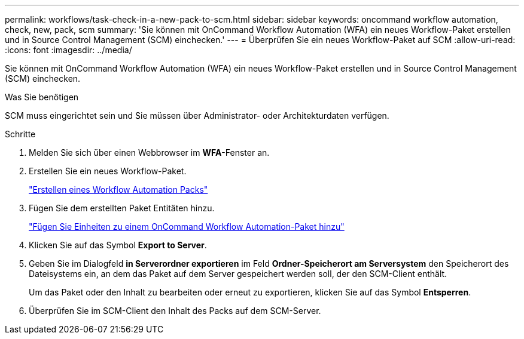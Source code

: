 ---
permalink: workflows/task-check-in-a-new-pack-to-scm.html 
sidebar: sidebar 
keywords: oncommand workflow automation, check, new, pack, scm 
summary: 'Sie können mit OnCommand Workflow Automation (WFA) ein neues Workflow-Paket erstellen und in Source Control Management (SCM) einchecken.' 
---
= Überprüfen Sie ein neues Workflow-Paket auf SCM
:allow-uri-read: 
:icons: font
:imagesdir: ../media/


[role="lead"]
Sie können mit OnCommand Workflow Automation (WFA) ein neues Workflow-Paket erstellen und in Source Control Management (SCM) einchecken.

.Was Sie benötigen
SCM muss eingerichtet sein und Sie müssen über Administrator- oder Architekturdaten verfügen.

.Schritte
. Melden Sie sich über einen Webbrowser im *WFA*-Fenster an.
. Erstellen Sie ein neues Workflow-Paket.
+
link:task-create-a-workflow-automation-pack.html["Erstellen eines Workflow Automation Packs"]

. Fügen Sie dem erstellten Paket Entitäten hinzu.
+
link:task-add-entity-to-a-workflow-automation-pack.html["Fügen Sie Einheiten zu einem OnCommand Workflow Automation-Paket hinzu"]

. Klicken Sie auf das Symbol *Export to Server*.
. Geben Sie im Dialogfeld *in Serverordner exportieren* im Feld *Ordner-Speicherort am Serversystem* den Speicherort des Dateisystems ein, an dem das Paket auf dem Server gespeichert werden soll, der den SCM-Client enthält.
+
Um das Paket oder den Inhalt zu bearbeiten oder erneut zu exportieren, klicken Sie auf das Symbol *Entsperren*.

. Überprüfen Sie im SCM-Client den Inhalt des Packs auf dem SCM-Server.

